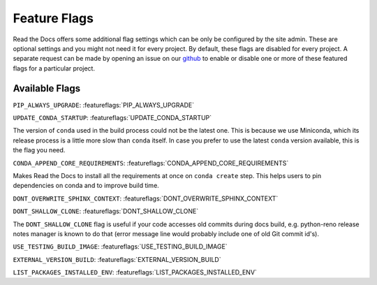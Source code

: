 Feature Flags
=============

Read the Docs offers some additional flag settings which can be only be configured by the site admin.
These are optional settings and you might not need it for every project.
By default, these flags are disabled for every project.
A separate request can be made by opening an issue on our `github`_ to enable
or disable one or more of these featured flags for a particular project.

.. _github: https://github.com/readthedocs/readthedocs.org

Available Flags
---------------

``PIP_ALWAYS_UPGRADE``: :featureflags:`PIP_ALWAYS_UPGRADE`

``UPDATE_CONDA_STARTUP``: :featureflags:`UPDATE_CONDA_STARTUP`

The version of ``conda`` used in the build process could not be the latest one.
This is because we use Miniconda, which its release process is a little more slow than ``conda`` itself.
In case you prefer to use the latest ``conda`` version available, this is the flag you need.

``CONDA_APPEND_CORE_REQUIREMENTS``: :featureflags:`CONDA_APPEND_CORE_REQUIREMENTS`

Makes Read the Docs to install all the requirements at once on ``conda create`` step.
This helps users to pin dependencies on conda and to improve build time.

``DONT_OVERWRITE_SPHINX_CONTEXT``: :featureflags:`DONT_OVERWRITE_SPHINX_CONTEXT`

``DONT_SHALLOW_CLONE``: :featureflags:`DONT_SHALLOW_CLONE`

The ``DONT_SHALLOW_CLONE`` flag is useful if your code accesses old commits during docs build,
e.g. python-reno release notes manager is known to do that
(error message line would probably include one of old Git commit id's).

``USE_TESTING_BUILD_IMAGE``: :featureflags:`USE_TESTING_BUILD_IMAGE`

``EXTERNAL_VERSION_BUILD``: :featureflags:`EXTERNAL_VERSION_BUILD`

``LIST_PACKAGES_INSTALLED_ENV``: :featureflags:`LIST_PACKAGES_INSTALLED_ENV`
